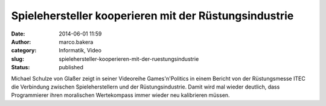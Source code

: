 Spielehersteller kooperieren mit der Rüstungsindustrie
######################################################
:date: 2014-06-01 11:59
:author: marco.bakera
:category: Informatik, Video
:slug: spielehersteller-kooperieren-mit-der-ruestungsindustrie
:status: published

Michael Schulze von Glaßer zeigt in seiner Videoreihe Games'n'Politics
in einem Bericht von der Rüstungsmesse ITEC die Verbindung zwischen
Spieleherstellern und der Rüstungsindustrie. Damit wird mal wieder
deutlich, dass Programmierer ihren moralischen Wertekompass immer wieder
neu kalibrieren müssen.

